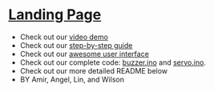 #+OPTIONS: \n:t
* [[https://ckwojai.github.io/EE183_JamBand/index.html][Landing Page]]
  - Check out our [[https://www.youtube.com/watch?v=FkhUbZ_ER8M][video demo]]
  - Check out our [[https://ckwojai.github.io/EE183_JamBand/documentation/documentation.html][step-by-step guide]]
  - Check out our [[https://ckwojai.github.io/EE183_JamBand/control.html][awesome user interface]]
  - Check out our complete code: [[https://github.com/Space-Tortoise/UCLA-EE183DA-2018-Winter/tree/master/Lab2/buzzer.ino][buzzer.ino]] and [[https://github.com/Space-Tortoise/UCLA-EE183DA-2018-Winter/tree/master/Lab2/servo.ino][servo.ino]].
  - Check out our more detailed README below
  - BY Amir, Angel, Lin, and Wilson
